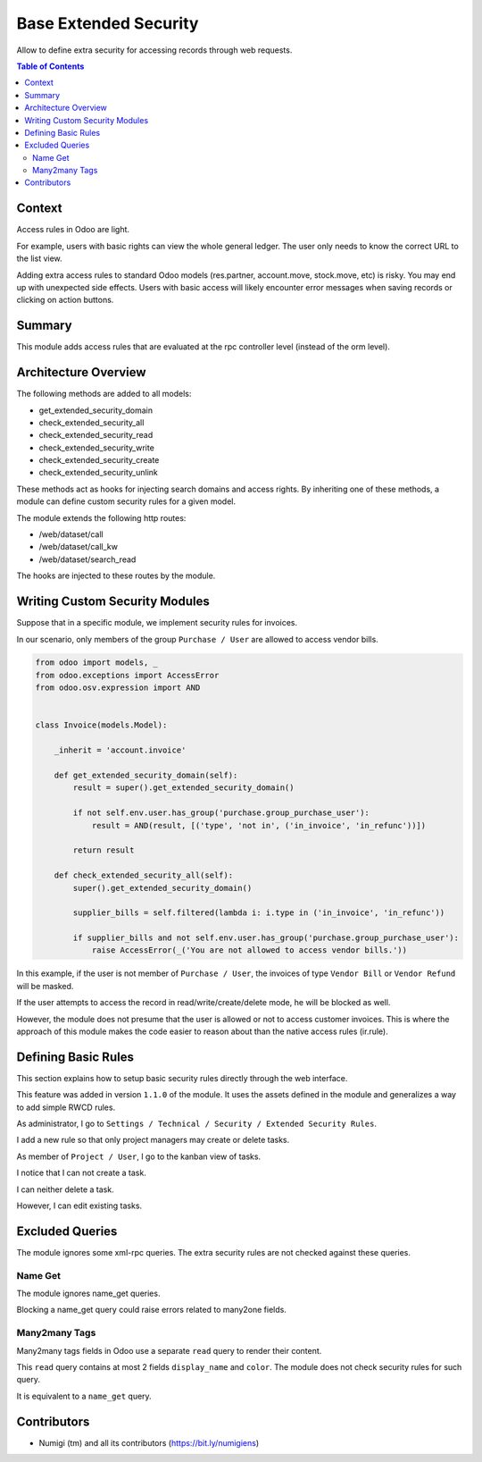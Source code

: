 Base Extended Security
======================
Allow to define extra security for accessing records through web requests.

.. contents:: Table of Contents

Context
-------
Access rules in Odoo are light.

For example, users with basic rights can view the whole general ledger.
The user only needs to know the correct URL to the list view.

Adding extra access rules to standard Odoo models (res.partner, account.move, stock.move, etc) is risky.
You may end up with unexpected side effects.
Users with basic access will likely encounter error messages when saving records or clicking on action buttons. 

Summary
-------
This module adds access rules that are evaluated at the rpc controller level (instead of the orm level).

Architecture Overview
---------------------
The following methods are added to all models:

* get_extended_security_domain
* check_extended_security_all
* check_extended_security_read
* check_extended_security_write
* check_extended_security_create
* check_extended_security_unlink

These methods act as hooks for injecting search domains and access rights.
By inheriting one of these methods, a module can define custom security rules for a given model.

The module extends the following http routes:

* /web/dataset/call
* /web/dataset/call_kw
* /web/dataset/search_read

The hooks are injected to these routes by the module.

Writing Custom Security Modules
-------------------------------
Suppose that in a specific module, we implement security rules for invoices.

In our scenario, only members of the group ``Purchase / User`` are allowed to access vendor bills.

.. code-block:: python

    from odoo import models, _
    from odoo.exceptions import AccessError
    from odoo.osv.expression import AND


    class Invoice(models.Model):

        _inherit = 'account.invoice'

        def get_extended_security_domain(self):
            result = super().get_extended_security_domain()

            if not self.env.user.has_group('purchase.group_purchase_user'):
                result = AND(result, [('type', 'not in', ('in_invoice', 'in_refunc'))])

            return result

        def check_extended_security_all(self):
            super().get_extended_security_domain()

            supplier_bills = self.filtered(lambda i: i.type in ('in_invoice', 'in_refunc'))

            if supplier_bills and not self.env.user.has_group('purchase.group_purchase_user'):
                raise AccessError(_('You are not allowed to access vendor bills.'))


In this example, if the user is not member of ``Purchase / User``, the invoices of type ``Vendor Bill`` or ``Vendor Refund`` will be masked.

If the user attempts to access the record in read/write/create/delete mode, he will be blocked as well.

However, the module does not presume that the user is allowed or not to access customer invoices.
This is where the approach of this module makes the code easier to reason about than
the native access rules (ir.rule).

Defining Basic Rules
--------------------
This section explains how to setup basic security rules directly through the web interface.

This feature was added in version ``1.1.0`` of the module.
It uses the assets defined in the module and generalizes a way to add simple RWCD rules.

As administrator, I go to ``Settings / Technical / Security / Extended Security Rules``.

.. image:: static/description/extended_security_rule_list.png

I add a new rule so that only project managers may create or delete tasks.

.. image:: static/description/extended_security_rule_list_new.png

As member of ``Project / User``, I go to the kanban view of tasks.

I notice that I can not create a task.

.. image:: static/description/task_no_create.png

I can neither delete a task.

.. image:: static/description/task_no_delete.png

However, I can edit existing tasks.

.. image:: static/description/task_edit.png

Excluded Queries
----------------
The module ignores some xml-rpc queries.
The extra security rules are not checked against these queries.

Name Get
~~~~~~~~
The module ignores name_get queries.

Blocking a name_get query could raise errors related to many2one fields.

Many2many Tags
~~~~~~~~~~~~~~
Many2many tags fields in Odoo use a separate ``read`` query to render their content.

This ``read`` query contains at most 2 fields ``display_name`` and ``color``.
The module does not check security rules for such query.

It is equivalent to a ``name_get`` query.

Contributors
------------
* Numigi (tm) and all its contributors (https://bit.ly/numigiens)
